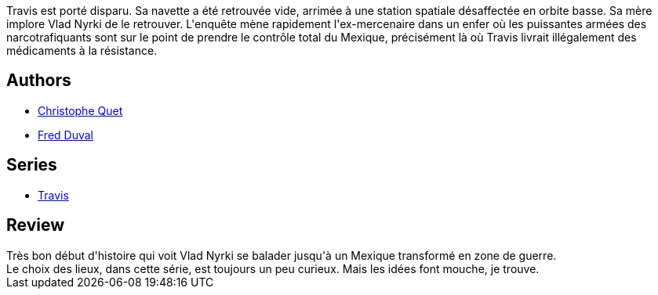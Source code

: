 :jbake-type: post
:jbake-status: published
:jbake-title: Les Enfants de Marcos (Travis, #11)
:jbake-tags:  combat, near-space, rayon-bd,_année_2016,_mois_avr.,_note_3,anticipation,read
:jbake-date: 2016-04-09
:jbake-depth: ../../
:jbake-uri: goodreads/books/9782756072876.adoc
:jbake-bigImage: https://i.gr-assets.com/images/S/compressed.photo.goodreads.com/books/1457553126l/29472174._SX98_.jpg
:jbake-smallImage: https://i.gr-assets.com/images/S/compressed.photo.goodreads.com/books/1457553126l/29472174._SX50_.jpg
:jbake-source: https://www.goodreads.com/book/show/29472174
:jbake-style: goodreads goodreads-book

++++
<div class="book-description">
Travis est porté disparu. Sa navette a été retrouvée vide, arrimée à une station spatiale désaffectée en orbite basse. Sa mère implore Vlad Nyrki de le retrouver. L'enquête mène rapidement l'ex-mercenaire dans un enfer où les puissantes armées des narcotrafiquants sont sur le point de prendre le contrôle total du Mexique, précisément là où Travis livrait illégalement des médicaments à la résistance.
</div>
++++


## Authors
* link:../authors/503980.html[Christophe Quet]
* link:../authors/503981.html[Fred Duval]

## Series
* link:../series/Travis.html[Travis]

## Review

++++
Très bon début d'histoire qui voit Vlad Nyrki se balader jusqu'à un Mexique transformé en zone de guerre.<br/>Le choix des lieux, dans cette série, est toujours un peu curieux. Mais les idées font mouche, je trouve.
++++